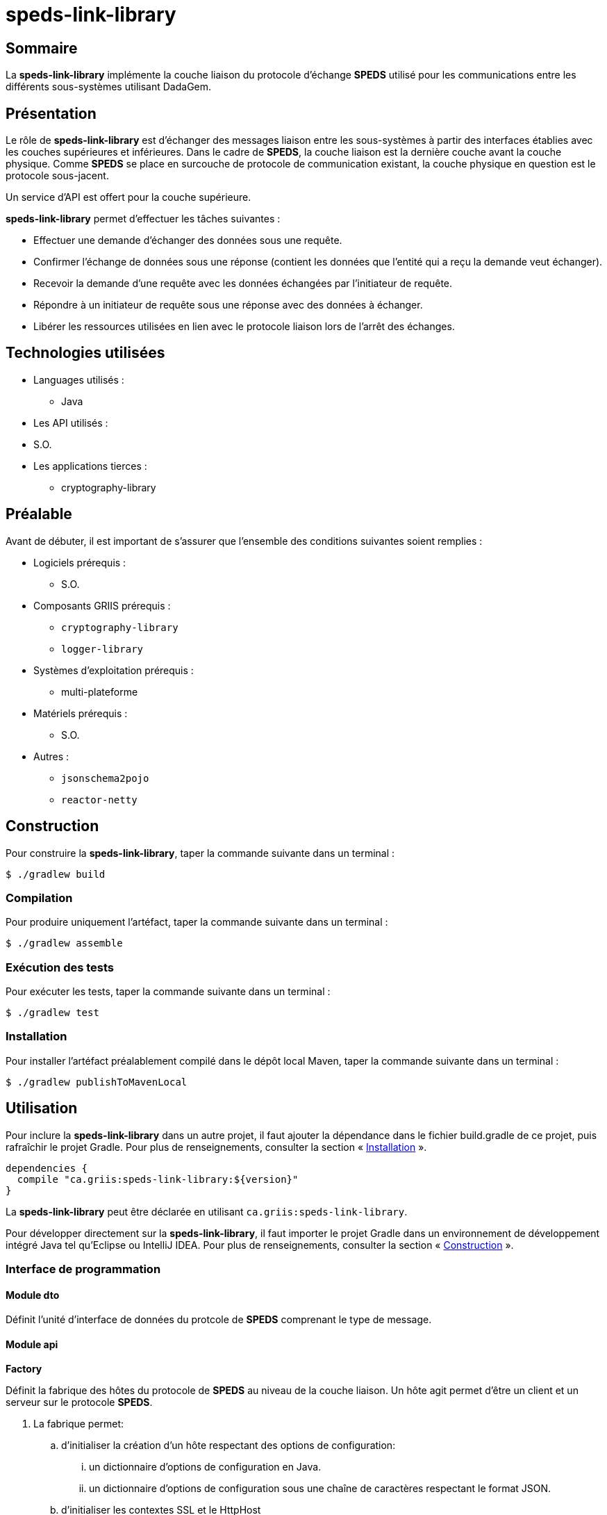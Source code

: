 // Settings
:idprefix:
:idseparator: -
:page-component-title: speds-link-library
:page-component: SPEDS

= {page-component-title}

[#summary]
== Sommaire

La *{page-component-title}* implémente la couche  liaison du protocole d'échange *{page-component}* utilisé pour les
communications entre les différents sous-systèmes utilisant DadaGem.

[#overview]
== Présentation
Le rôle de *{page-component-title}* est d'échanger des messages liaison entre les sous-systèmes à partir des interfaces établies avec les couches supérieures et inférieures.
Dans le cadre de *{page-component}*, la couche liaison est la dernière couche avant la couche physique. Comme *{page-component}* se place en surcouche de protocole de communication existant, la couche physique en question est le protocole sous-jacent.


Un service d'API est offert pour la couche supérieure.

*{page-component-title}* permet d'effectuer les tâches suivantes :

* Effectuer une demande d’échanger des données sous une requête.
* Confirmer l’échange de données sous une réponse (contient les données que l’entité qui a reçu la demande veut échanger).
* Recevoir la demande d’une requête avec les données échangées par l’initiateur de requête.
* Répondre à un initiateur de requête sous une réponse avec des données à échanger.
* Libérer les ressources utilisées en lien avec le protocole liaison lors de l’arrêt des échanges.

[#techno]
== Technologies utilisées

* Languages utilisés :
** Java

* Les API utilisés :
* S.O.

* Les applications tierces :
** cryptography-library

[#prerequisite]
== Préalable

Avant de débuter, il est important de s'assurer que l’ensemble des conditions suivantes soient
remplies :

* Logiciels prérequis :
** S.O.

* Composants GRIIS prérequis :
** `cryptography-library`
** `logger-library`

* Systèmes d'exploitation prérequis :
** multi-plateforme
* Matériels prérequis :
** S.O.

* Autres :
** `jsonschema2pojo`
** `reactor-netty`

[#build]
== Construction

Pour construire la *{page-component-title}*, taper la commande suivante dans un
terminal :

[source, bash]
----
$ ./gradlew build
----

=== Compilation

Pour produire uniquement l'artéfact, taper la commande suivante dans un terminal :

[source, bash]
----
$ ./gradlew assemble
----

[#tests]
=== Exécution des tests

Pour exécuter les tests, taper la commande suivante dans un terminal :

[source, bash]
----
$ ./gradlew test
----

=== Installation

Pour installer l'artéfact préalablement compilé dans le dépôt local Maven, taper la commande
suivante dans un terminal :

[source, bash]
----
$ ./gradlew publishToMavenLocal
----

== Utilisation

Pour inclure la *{page-component-title}* dans un autre projet, il faut ajouter la
dépendance dans le fichier build.gradle de ce projet, puis rafraîchir le projet Gradle. Pour plus
de renseignements, consulter la section « <<Installation>> ».

[source, gradle]
----
dependencies {
  compile "ca.griis:speds-link-library:${version}"
}
----

La *{page-component-title}* peut être déclarée en utilisant
 `ca.griis:speds-link-library`.

Pour développer directement sur la *{page-component-title}*, il faut importer le
projet Gradle dans un environnement de développement intégré Java tel qu'Eclipse ou IntelliJ IDEA.
 Pour plus de renseignements, consulter la section « <<Construction>> ».

=== Interface de programmation

==== Module dto


Définit l'unité d'interface de données du protcole de *{page-component}* comprenant le type de message.

==== Module api
*Factory*

Définit la fabrique des hôtes du protocole de *{page-component}* au niveau de la couche liaison.  Un hôte agit permet d'être un client et un serveur sur le protocole *{page-component}*.

. La fabrique permet:
.. d'initialiser la création d'un hôte respectant des options de configuration:
... un dictionnaire d'options de configuration en Java.
... un dictionnaire d'options de configuration sous une chaîne de caractères respectant le format JSON.
.. d'initialiser les contextes SSL et le HttpHost

*Exemple des options de configuration de la couche*

[, bash]
----
speds.dl.protocol  - Protocole de communication. Actuellement, seulement le protocole `https` a être offert.
speds.dl.https.server.host - Adresse rejoignable du serveur.
speds.dl.https.server.port - Port du socket du serveur.
speds.dl.https.server.cert - Certificat sous le format X.509 du serveur.
speds.dl.https.server.private.key - Clé privée associée au certificat sous le format PKCS #8.
speds.dl.https.client.cert.trustmanager.mode - Mode de vérification de l'autorité du certificat est signé par une autorité connue.
----

*DatLinkClient*
|===
| Id du processus | Signature impl.           | Comportement
| S.O.            | void close()              | Efface les mémorisation en lien avec le protocole liaison.
| PRO-2           | void request(String idu)  | Processus où idu est l’entrée et demande une requète.
| PRO-3           | String confirm()          | Confirme l’échange de données sous une réponse.
|===

*DataLinkServer*

|===
| Id du processus | Signature impl.           | Comportement
| Non existant    | void close()              | Efface les mémorisation en lien avec le protocole liaison.
| PRO-4           | String indication()       | Processus où idu est l’entrée et demande une requète.
| PRO-5           | void response(String idu) | Répond à un initiateur de requête sous une réponse avec des données à échanger.
|===

Étant donné que *{page-component}* fonctionne de façon _sync_, il est important d'appeler la fonctione _request_ pour envoyer le message et
par la suite la fonction _confirm_ pour recevoir la réponse. Ce processus sera bloquant.

Du côté serveur, il faudra appeler la fonction _indication_ pour recevoir un message et par la suite la fonction _response_ pour
envoyer la réponse.

==== Module protocol

Définition des protocoles de communication.  Seul HTTPS est offert et utilise Reactor Netty.


[#launch]
== Démarrage
S.O.

== Documentation du code

Pour générer localement la version *française* de la documentation du code accompagnant
*{page-component-title}*, taper la commande suivante dans un terminal :

[source, bash]
----
./gradlew doxygenFr
----

Pour afficher la documentation du code générée, cliquer sur le fichier index.html situé dans le
dossier `build\doc-fr-doxygen\html`.

[#licence]
== Copyright et licences

=== Copyright

Copyright 2016-{localyear}, https://griis.ca/[GRIIS]

GRIIS (Groupe de recherche interdisciplinaire en informatique de la santé) +
Faculté des sciences et Faculté de médecine et sciences de la santé +
Université de Sherbrooke (Québec) J1K 2R1 +

CANADA

=== Licences

Le code de ce projet est sous licence link:liliqr-licence.adoc[LILIQ-R]. Click here for the
link:liliqr-licence-english.adoc[English version].

La documentation de ce projet est sous licence https://creativecommons.org/licenses/by/4.0/[CC BY 4.0].

